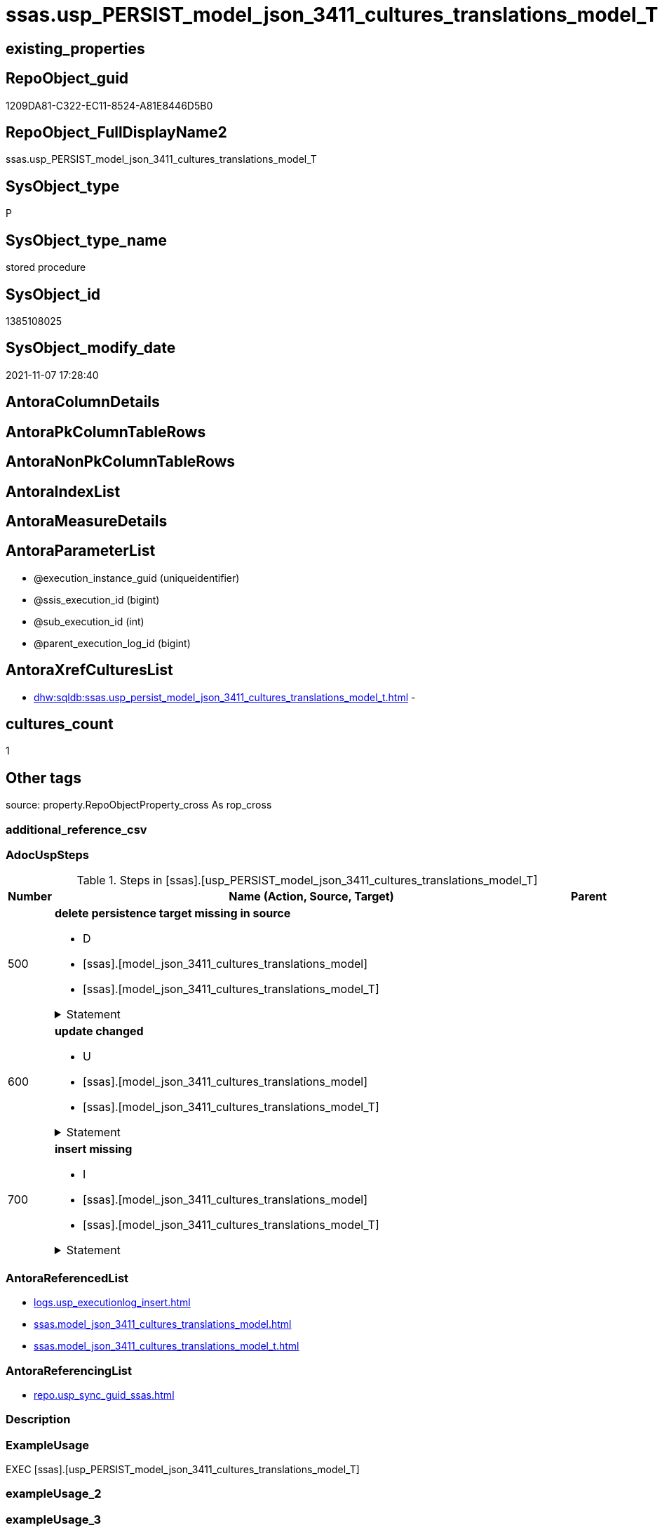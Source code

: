 // tag::HeaderFullDisplayName[]
= ssas.usp_PERSIST_model_json_3411_cultures_translations_model_T
// end::HeaderFullDisplayName[]

== existing_properties

// tag::existing_properties[]
:ExistsProperty--adocuspsteps:
:ExistsProperty--antorareferencedlist:
:ExistsProperty--antorareferencinglist:
:ExistsProperty--exampleusage:
:ExistsProperty--is_repo_managed:
:ExistsProperty--is_ssas:
:ExistsProperty--referencedobjectlist:
:ExistsProperty--uspgenerator_usp_id:
:ExistsProperty--sql_modules_definition:
:ExistsProperty--AntoraParameterList:
// end::existing_properties[]

== RepoObject_guid

// tag::RepoObject_guid[]
1209DA81-C322-EC11-8524-A81E8446D5B0
// end::RepoObject_guid[]

== RepoObject_FullDisplayName2

// tag::RepoObject_FullDisplayName2[]
ssas.usp_PERSIST_model_json_3411_cultures_translations_model_T
// end::RepoObject_FullDisplayName2[]

== SysObject_type

// tag::SysObject_type[]
P 
// end::SysObject_type[]

== SysObject_type_name

// tag::SysObject_type_name[]
stored procedure
// end::SysObject_type_name[]

== SysObject_id

// tag::SysObject_id[]
1385108025
// end::SysObject_id[]

== SysObject_modify_date

// tag::SysObject_modify_date[]
2021-11-07 17:28:40
// end::SysObject_modify_date[]

== AntoraColumnDetails

// tag::AntoraColumnDetails[]

// end::AntoraColumnDetails[]

== AntoraPkColumnTableRows

// tag::AntoraPkColumnTableRows[]

// end::AntoraPkColumnTableRows[]

== AntoraNonPkColumnTableRows

// tag::AntoraNonPkColumnTableRows[]

// end::AntoraNonPkColumnTableRows[]

== AntoraIndexList

// tag::AntoraIndexList[]

// end::AntoraIndexList[]

== AntoraMeasureDetails

// tag::AntoraMeasureDetails[]

// end::AntoraMeasureDetails[]

== AntoraParameterList

// tag::AntoraParameterList[]
* @execution_instance_guid (uniqueidentifier)
* @ssis_execution_id (bigint)
* @sub_execution_id (int)
* @parent_execution_log_id (bigint)
// end::AntoraParameterList[]

== AntoraXrefCulturesList

// tag::AntoraXrefCulturesList[]
* xref:dhw:sqldb:ssas.usp_persist_model_json_3411_cultures_translations_model_t.adoc[] - 
// end::AntoraXrefCulturesList[]

== cultures_count

// tag::cultures_count[]
1
// end::cultures_count[]

== Other tags

source: property.RepoObjectProperty_cross As rop_cross


=== additional_reference_csv

// tag::additional_reference_csv[]

// end::additional_reference_csv[]


=== AdocUspSteps

// tag::adocuspsteps[]
.Steps in [ssas].[usp_PERSIST_model_json_3411_cultures_translations_model_T]
[cols="d,15a,d"]
|===
|Number|Name (Action, Source, Target)|Parent

|500
|
*delete persistence target missing in source*

* D
* [ssas].[model_json_3411_cultures_translations_model]
* [ssas].[model_json_3411_cultures_translations_model_T]


.Statement
[%collapsible]
=====
[source,sql,numbered]
----
DELETE T
FROM [ssas].[model_json_3411_cultures_translations_model_T] AS T
WHERE
NOT EXISTS
(SELECT 1 FROM [ssas].[model_json_3411_cultures_translations_model] AS S
WHERE
T.[databasename] = S.[databasename]
AND T.[cultures_name] = S.[cultures_name]
AND T.[cultures_translations_model_name] = S.[cultures_translations_model_name]
)
 
----
=====

|


|600
|
*update changed*

* U
* [ssas].[model_json_3411_cultures_translations_model]
* [ssas].[model_json_3411_cultures_translations_model_T]


.Statement
[%collapsible]
=====
[source,sql,numbered]
----
UPDATE T
SET
  T.[databasename] = S.[databasename]
, T.[cultures_name] = S.[cultures_name]
, T.[cultures_translations_model_name] = S.[cultures_translations_model_name]
, T.[cultures_translations_model_perspectives_ja] = S.[cultures_translations_model_perspectives_ja]
, T.[cultures_translations_model_tables_ja] = S.[cultures_translations_model_tables_ja]
, T.[cultures_translations_model_translatedDescription] = S.[cultures_translations_model_translatedDescription]

FROM [ssas].[model_json_3411_cultures_translations_model_T] AS T
INNER JOIN [ssas].[model_json_3411_cultures_translations_model] AS S
ON
T.[databasename] = S.[databasename]
AND T.[cultures_name] = S.[cultures_name]
AND T.[cultures_translations_model_name] = S.[cultures_translations_model_name]

WHERE
   T.[cultures_translations_model_name] <> S.[cultures_translations_model_name] OR (S.[cultures_translations_model_name] IS NULL AND NOT T.[cultures_translations_model_name] IS NULL) OR (NOT S.[cultures_translations_model_name] IS NULL AND T.[cultures_translations_model_name] IS NULL)
OR T.[cultures_translations_model_perspectives_ja] <> S.[cultures_translations_model_perspectives_ja] OR (S.[cultures_translations_model_perspectives_ja] IS NULL AND NOT T.[cultures_translations_model_perspectives_ja] IS NULL) OR (NOT S.[cultures_translations_model_perspectives_ja] IS NULL AND T.[cultures_translations_model_perspectives_ja] IS NULL)
OR T.[cultures_translations_model_tables_ja] <> S.[cultures_translations_model_tables_ja] OR (S.[cultures_translations_model_tables_ja] IS NULL AND NOT T.[cultures_translations_model_tables_ja] IS NULL) OR (NOT S.[cultures_translations_model_tables_ja] IS NULL AND T.[cultures_translations_model_tables_ja] IS NULL)
OR T.[cultures_translations_model_translatedDescription] <> S.[cultures_translations_model_translatedDescription] OR (S.[cultures_translations_model_translatedDescription] IS NULL AND NOT T.[cultures_translations_model_translatedDescription] IS NULL) OR (NOT S.[cultures_translations_model_translatedDescription] IS NULL AND T.[cultures_translations_model_translatedDescription] IS NULL)

----
=====

|


|700
|
*insert missing*

* I
* [ssas].[model_json_3411_cultures_translations_model]
* [ssas].[model_json_3411_cultures_translations_model_T]


.Statement
[%collapsible]
=====
[source,sql,numbered]
----
INSERT INTO 
 [ssas].[model_json_3411_cultures_translations_model_T]
 (
  [databasename]
, [cultures_name]
, [cultures_translations_model_name]
, [cultures_translations_model_perspectives_ja]
, [cultures_translations_model_tables_ja]
, [cultures_translations_model_translatedDescription]
)
SELECT
  [databasename]
, [cultures_name]
, [cultures_translations_model_name]
, [cultures_translations_model_perspectives_ja]
, [cultures_translations_model_tables_ja]
, [cultures_translations_model_translatedDescription]

FROM [ssas].[model_json_3411_cultures_translations_model] AS S
WHERE
NOT EXISTS
(SELECT 1
FROM [ssas].[model_json_3411_cultures_translations_model_T] AS T
WHERE
T.[databasename] = S.[databasename]
AND T.[cultures_name] = S.[cultures_name]
AND T.[cultures_translations_model_name] = S.[cultures_translations_model_name]
)
----
=====

|

|===

// end::adocuspsteps[]


=== AntoraReferencedList

// tag::antorareferencedlist[]
* xref:logs.usp_executionlog_insert.adoc[]
* xref:ssas.model_json_3411_cultures_translations_model.adoc[]
* xref:ssas.model_json_3411_cultures_translations_model_t.adoc[]
// end::antorareferencedlist[]


=== AntoraReferencingList

// tag::antorareferencinglist[]
* xref:repo.usp_sync_guid_ssas.adoc[]
// end::antorareferencinglist[]


=== Description

// tag::description[]

// end::description[]


=== ExampleUsage

// tag::exampleusage[]
EXEC [ssas].[usp_PERSIST_model_json_3411_cultures_translations_model_T]
// end::exampleusage[]


=== exampleUsage_2

// tag::exampleusage_2[]

// end::exampleusage_2[]


=== exampleUsage_3

// tag::exampleusage_3[]

// end::exampleusage_3[]


=== exampleUsage_4

// tag::exampleusage_4[]

// end::exampleusage_4[]


=== exampleUsage_5

// tag::exampleusage_5[]

// end::exampleusage_5[]


=== exampleWrong_Usage

// tag::examplewrong_usage[]

// end::examplewrong_usage[]


=== has_execution_plan_issue

// tag::has_execution_plan_issue[]

// end::has_execution_plan_issue[]


=== has_get_referenced_issue

// tag::has_get_referenced_issue[]

// end::has_get_referenced_issue[]


=== has_history

// tag::has_history[]

// end::has_history[]


=== has_history_columns

// tag::has_history_columns[]

// end::has_history_columns[]


=== InheritanceType

// tag::inheritancetype[]

// end::inheritancetype[]


=== is_persistence

// tag::is_persistence[]

// end::is_persistence[]


=== is_persistence_check_duplicate_per_pk

// tag::is_persistence_check_duplicate_per_pk[]

// end::is_persistence_check_duplicate_per_pk[]


=== is_persistence_check_for_empty_source

// tag::is_persistence_check_for_empty_source[]

// end::is_persistence_check_for_empty_source[]


=== is_persistence_delete_changed

// tag::is_persistence_delete_changed[]

// end::is_persistence_delete_changed[]


=== is_persistence_delete_missing

// tag::is_persistence_delete_missing[]

// end::is_persistence_delete_missing[]


=== is_persistence_insert

// tag::is_persistence_insert[]

// end::is_persistence_insert[]


=== is_persistence_truncate

// tag::is_persistence_truncate[]

// end::is_persistence_truncate[]


=== is_persistence_update_changed

// tag::is_persistence_update_changed[]

// end::is_persistence_update_changed[]


=== is_repo_managed

// tag::is_repo_managed[]
0
// end::is_repo_managed[]


=== is_ssas

// tag::is_ssas[]
0
// end::is_ssas[]


=== microsoft_database_tools_support

// tag::microsoft_database_tools_support[]

// end::microsoft_database_tools_support[]


=== MS_Description

// tag::ms_description[]

// end::ms_description[]


=== persistence_source_RepoObject_fullname

// tag::persistence_source_repoobject_fullname[]

// end::persistence_source_repoobject_fullname[]


=== persistence_source_RepoObject_fullname2

// tag::persistence_source_repoobject_fullname2[]

// end::persistence_source_repoobject_fullname2[]


=== persistence_source_RepoObject_guid

// tag::persistence_source_repoobject_guid[]

// end::persistence_source_repoobject_guid[]


=== persistence_source_RepoObject_xref

// tag::persistence_source_repoobject_xref[]

// end::persistence_source_repoobject_xref[]


=== pk_index_guid

// tag::pk_index_guid[]

// end::pk_index_guid[]


=== pk_IndexPatternColumnDatatype

// tag::pk_indexpatterncolumndatatype[]

// end::pk_indexpatterncolumndatatype[]


=== pk_IndexPatternColumnName

// tag::pk_indexpatterncolumnname[]

// end::pk_indexpatterncolumnname[]


=== pk_IndexSemanticGroup

// tag::pk_indexsemanticgroup[]

// end::pk_indexsemanticgroup[]


=== ReferencedObjectList

// tag::referencedobjectlist[]
* [logs].[usp_ExecutionLog_insert]
* [ssas].[model_json_3411_cultures_translations_model]
* [ssas].[model_json_3411_cultures_translations_model_T]
// end::referencedobjectlist[]


=== usp_persistence_RepoObject_guid

// tag::usp_persistence_repoobject_guid[]

// end::usp_persistence_repoobject_guid[]


=== UspExamples

// tag::uspexamples[]

// end::uspexamples[]


=== uspgenerator_usp_id

// tag::uspgenerator_usp_id[]
108
// end::uspgenerator_usp_id[]


=== UspParameters

// tag::uspparameters[]

// end::uspparameters[]

== Boolean Attributes

source: property.RepoObjectProperty WHERE property_int = 1

// tag::boolean_attributes[]

// end::boolean_attributes[]

== sql_modules_definition

// tag::sql_modules_definition[]
[%collapsible]
=======
[source,sql,numbered]
----
/*
code of this procedure is managed in the dhw repository. Do not modify manually.
Use [uspgenerator].[GeneratorUsp], [uspgenerator].[GeneratorUspParameter], [uspgenerator].[GeneratorUspStep], [uspgenerator].[GeneratorUsp_SqlUsp]
*/
CREATE   PROCEDURE [ssas].[usp_PERSIST_model_json_3411_cultures_translations_model_T]
----keep the code between logging parameters and "START" unchanged!
---- parameters, used for logging; you don't need to care about them, but you can use them, wenn calling from SSIS or in your workflow to log the context of the procedure call
  @execution_instance_guid UNIQUEIDENTIFIER = NULL --SSIS system variable ExecutionInstanceGUID could be used, any other unique guid is also fine. If NULL, then NEWID() is used to create one
, @ssis_execution_id BIGINT = NULL --only SSIS system variable ServerExecutionID should be used, or any other consistent number system, do not mix different number systems
, @sub_execution_id INT = NULL --in case you log some sub_executions, for example in SSIS loops or sub packages
, @parent_execution_log_id BIGINT = NULL --in case a sup procedure is called, the @current_execution_log_id of the parent procedure should be propagated here. It allowes call stack analyzing
AS
BEGIN
DECLARE
 --
   @current_execution_log_id BIGINT --this variable should be filled only once per procedure call, it contains the first logging call for the step 'start'.
 , @current_execution_guid UNIQUEIDENTIFIER = NEWID() --a unique guid for any procedure call. It should be propagated to sub procedures using "@parent_execution_log_id = @current_execution_log_id"
 , @source_object NVARCHAR(261) = NULL --use it like '[schema].[object]', this allows data flow vizualizatiuon (include square brackets)
 , @target_object NVARCHAR(261) = NULL --use it like '[schema].[object]', this allows data flow vizualizatiuon (include square brackets)
 , @proc_id INT = @@procid
 , @proc_schema_name NVARCHAR(128) = OBJECT_SCHEMA_NAME(@@procid) --schema ande name of the current procedure should be automatically logged
 , @proc_name NVARCHAR(128) = OBJECT_NAME(@@procid)               --schema ande name of the current procedure should be automatically logged
 , @event_info NVARCHAR(MAX)
 , @step_id INT = 0
 , @step_name NVARCHAR(1000) = NULL
 , @rows INT

--[event_info] get's only the information about the "outer" calling process
--wenn the procedure calls sub procedures, the [event_info] will not change
SET @event_info = (
  SELECT TOP 1 [event_info]
  FROM sys.dm_exec_input_buffer(@@spid, CURRENT_REQUEST_ID())
  ORDER BY [event_info]
  )

IF @execution_instance_guid IS NULL
 SET @execution_instance_guid = NEWID();
--
--SET @rows = @@ROWCOUNT;
SET @step_id = @step_id + 1
SET @step_name = 'start'
SET @source_object = NULL
SET @target_object = NULL

EXEC logs.usp_ExecutionLog_insert
 --these parameters should be the same for all logging execution
   @execution_instance_guid = @execution_instance_guid
 , @ssis_execution_id = @ssis_execution_id
 , @sub_execution_id = @sub_execution_id
 , @parent_execution_log_id = @parent_execution_log_id
 , @current_execution_guid = @current_execution_guid
 , @proc_id = @proc_id
 , @proc_schema_name = @proc_schema_name
 , @proc_name = @proc_name
 , @event_info = @event_info
 --the following parameters are individual for each call
 , @step_id = @step_id --@step_id should be incremented before each call
 , @step_name = @step_name --assign individual step names for each call
 --only the "start" step should return the log id into @current_execution_log_id
 --all other calls should not overwrite @current_execution_log_id
 , @execution_log_id = @current_execution_log_id OUTPUT
----you can log the content of your own parameters, do this only in the start-step
----data type is sql_variant

--
PRINT '[ssas].[usp_PERSIST_model_json_3411_cultures_translations_model_T]'
--keep the code between logging parameters and "START" unchanged!
--
----START
--
----- start here with your own code
--
/*{"ReportUspStep":[{"Number":500,"Name":"delete persistence target missing in source","has_logging":1,"is_condition":0,"is_inactive":0,"is_SubProcedure":0,"log_source_object":"[ssas].[model_json_3411_cultures_translations_model]","log_target_object":"[ssas].[model_json_3411_cultures_translations_model_T]","log_flag_InsertUpdateDelete":"D"}]}*/
PRINT CONCAT('usp_id;Number;Parent_Number: ',108,';',500,';',NULL);

DELETE T
FROM [ssas].[model_json_3411_cultures_translations_model_T] AS T
WHERE
NOT EXISTS
(SELECT 1 FROM [ssas].[model_json_3411_cultures_translations_model] AS S
WHERE
T.[databasename] = S.[databasename]
AND T.[cultures_name] = S.[cultures_name]
AND T.[cultures_translations_model_name] = S.[cultures_translations_model_name]
)
 

-- Logging START --
SET @rows = @@ROWCOUNT
SET @step_id = @step_id + 1
SET @step_name = 'delete persistence target missing in source'
SET @source_object = '[ssas].[model_json_3411_cultures_translations_model]'
SET @target_object = '[ssas].[model_json_3411_cultures_translations_model_T]'

EXEC logs.usp_ExecutionLog_insert 
 @execution_instance_guid = @execution_instance_guid
 , @ssis_execution_id = @ssis_execution_id
 , @sub_execution_id = @sub_execution_id
 , @parent_execution_log_id = @parent_execution_log_id
 , @current_execution_guid = @current_execution_guid
 , @proc_id = @proc_id
 , @proc_schema_name = @proc_schema_name
 , @proc_name = @proc_name
 , @event_info = @event_info
 , @step_id = @step_id
 , @step_name = @step_name
 , @source_object = @source_object
 , @target_object = @target_object
 , @deleted = @rows
-- Logging END --

/*{"ReportUspStep":[{"Number":600,"Name":"update changed","has_logging":1,"is_condition":0,"is_inactive":0,"is_SubProcedure":0,"log_source_object":"[ssas].[model_json_3411_cultures_translations_model]","log_target_object":"[ssas].[model_json_3411_cultures_translations_model_T]","log_flag_InsertUpdateDelete":"U"}]}*/
PRINT CONCAT('usp_id;Number;Parent_Number: ',108,';',600,';',NULL);

UPDATE T
SET
  T.[databasename] = S.[databasename]
, T.[cultures_name] = S.[cultures_name]
, T.[cultures_translations_model_name] = S.[cultures_translations_model_name]
, T.[cultures_translations_model_perspectives_ja] = S.[cultures_translations_model_perspectives_ja]
, T.[cultures_translations_model_tables_ja] = S.[cultures_translations_model_tables_ja]
, T.[cultures_translations_model_translatedDescription] = S.[cultures_translations_model_translatedDescription]

FROM [ssas].[model_json_3411_cultures_translations_model_T] AS T
INNER JOIN [ssas].[model_json_3411_cultures_translations_model] AS S
ON
T.[databasename] = S.[databasename]
AND T.[cultures_name] = S.[cultures_name]
AND T.[cultures_translations_model_name] = S.[cultures_translations_model_name]

WHERE
   T.[cultures_translations_model_name] <> S.[cultures_translations_model_name] OR (S.[cultures_translations_model_name] IS NULL AND NOT T.[cultures_translations_model_name] IS NULL) OR (NOT S.[cultures_translations_model_name] IS NULL AND T.[cultures_translations_model_name] IS NULL)
OR T.[cultures_translations_model_perspectives_ja] <> S.[cultures_translations_model_perspectives_ja] OR (S.[cultures_translations_model_perspectives_ja] IS NULL AND NOT T.[cultures_translations_model_perspectives_ja] IS NULL) OR (NOT S.[cultures_translations_model_perspectives_ja] IS NULL AND T.[cultures_translations_model_perspectives_ja] IS NULL)
OR T.[cultures_translations_model_tables_ja] <> S.[cultures_translations_model_tables_ja] OR (S.[cultures_translations_model_tables_ja] IS NULL AND NOT T.[cultures_translations_model_tables_ja] IS NULL) OR (NOT S.[cultures_translations_model_tables_ja] IS NULL AND T.[cultures_translations_model_tables_ja] IS NULL)
OR T.[cultures_translations_model_translatedDescription] <> S.[cultures_translations_model_translatedDescription] OR (S.[cultures_translations_model_translatedDescription] IS NULL AND NOT T.[cultures_translations_model_translatedDescription] IS NULL) OR (NOT S.[cultures_translations_model_translatedDescription] IS NULL AND T.[cultures_translations_model_translatedDescription] IS NULL)


-- Logging START --
SET @rows = @@ROWCOUNT
SET @step_id = @step_id + 1
SET @step_name = 'update changed'
SET @source_object = '[ssas].[model_json_3411_cultures_translations_model]'
SET @target_object = '[ssas].[model_json_3411_cultures_translations_model_T]'

EXEC logs.usp_ExecutionLog_insert 
 @execution_instance_guid = @execution_instance_guid
 , @ssis_execution_id = @ssis_execution_id
 , @sub_execution_id = @sub_execution_id
 , @parent_execution_log_id = @parent_execution_log_id
 , @current_execution_guid = @current_execution_guid
 , @proc_id = @proc_id
 , @proc_schema_name = @proc_schema_name
 , @proc_name = @proc_name
 , @event_info = @event_info
 , @step_id = @step_id
 , @step_name = @step_name
 , @source_object = @source_object
 , @target_object = @target_object
 , @updated = @rows
-- Logging END --

/*{"ReportUspStep":[{"Number":700,"Name":"insert missing","has_logging":1,"is_condition":0,"is_inactive":0,"is_SubProcedure":0,"log_source_object":"[ssas].[model_json_3411_cultures_translations_model]","log_target_object":"[ssas].[model_json_3411_cultures_translations_model_T]","log_flag_InsertUpdateDelete":"I"}]}*/
PRINT CONCAT('usp_id;Number;Parent_Number: ',108,';',700,';',NULL);

INSERT INTO 
 [ssas].[model_json_3411_cultures_translations_model_T]
 (
  [databasename]
, [cultures_name]
, [cultures_translations_model_name]
, [cultures_translations_model_perspectives_ja]
, [cultures_translations_model_tables_ja]
, [cultures_translations_model_translatedDescription]
)
SELECT
  [databasename]
, [cultures_name]
, [cultures_translations_model_name]
, [cultures_translations_model_perspectives_ja]
, [cultures_translations_model_tables_ja]
, [cultures_translations_model_translatedDescription]

FROM [ssas].[model_json_3411_cultures_translations_model] AS S
WHERE
NOT EXISTS
(SELECT 1
FROM [ssas].[model_json_3411_cultures_translations_model_T] AS T
WHERE
T.[databasename] = S.[databasename]
AND T.[cultures_name] = S.[cultures_name]
AND T.[cultures_translations_model_name] = S.[cultures_translations_model_name]
)

-- Logging START --
SET @rows = @@ROWCOUNT
SET @step_id = @step_id + 1
SET @step_name = 'insert missing'
SET @source_object = '[ssas].[model_json_3411_cultures_translations_model]'
SET @target_object = '[ssas].[model_json_3411_cultures_translations_model_T]'

EXEC logs.usp_ExecutionLog_insert 
 @execution_instance_guid = @execution_instance_guid
 , @ssis_execution_id = @ssis_execution_id
 , @sub_execution_id = @sub_execution_id
 , @parent_execution_log_id = @parent_execution_log_id
 , @current_execution_guid = @current_execution_guid
 , @proc_id = @proc_id
 , @proc_schema_name = @proc_schema_name
 , @proc_name = @proc_name
 , @event_info = @event_info
 , @step_id = @step_id
 , @step_name = @step_name
 , @source_object = @source_object
 , @target_object = @target_object
 , @inserted = @rows
-- Logging END --

--
--finish your own code here
--keep the code between "END" and the end of the procedure unchanged!
--
--END
--
--SET @rows = @@ROWCOUNT
SET @step_id = @step_id + 1
SET @step_name = 'end'
SET @source_object = NULL
SET @target_object = NULL

EXEC logs.usp_ExecutionLog_insert
   @execution_instance_guid = @execution_instance_guid
 , @ssis_execution_id = @ssis_execution_id
 , @sub_execution_id = @sub_execution_id
 , @parent_execution_log_id = @parent_execution_log_id
 , @current_execution_guid = @current_execution_guid
 , @proc_id = @proc_id
 , @proc_schema_name = @proc_schema_name
 , @proc_name = @proc_name
 , @event_info = @event_info
 , @step_id = @step_id
 , @step_name = @step_name
 , @source_object = @source_object
 , @target_object = @target_object

END


----
=======
// end::sql_modules_definition[]


